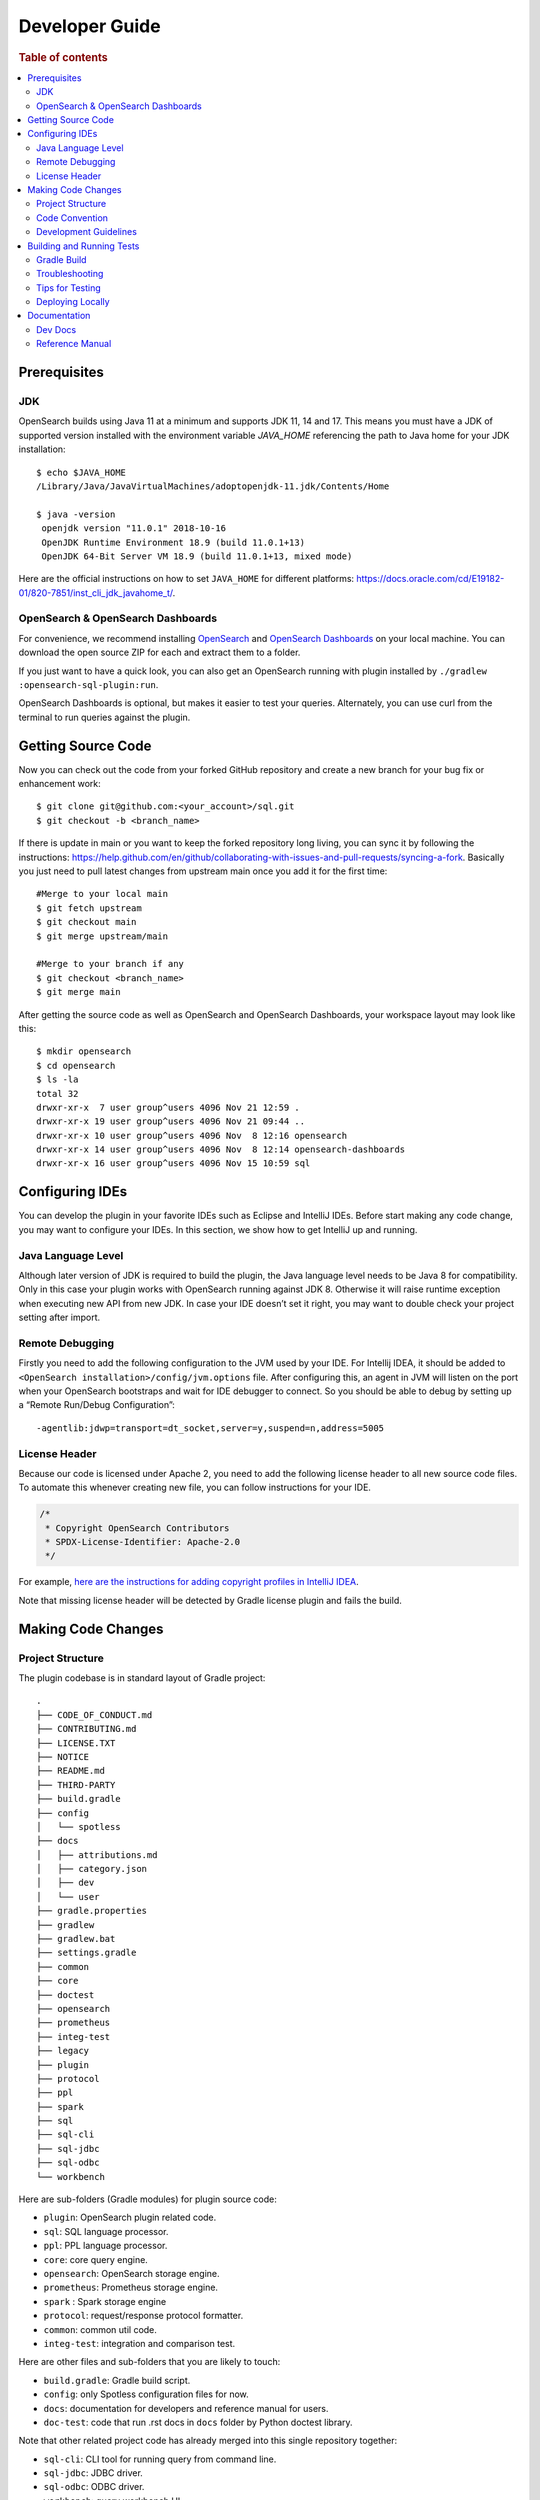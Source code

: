 .. highlight:: sh

===============
Developer Guide
===============

.. rubric:: Table of contents

.. contents::
   :local:
   :depth: 2


Prerequisites
=============

JDK
---

OpenSearch builds using Java 11 at a minimum and supports JDK 11, 14 and 17. This means you must have a JDK of supported version installed with the environment variable `JAVA_HOME` referencing the path to Java home for your JDK installation::

   $ echo $JAVA_HOME
   /Library/Java/JavaVirtualMachines/adoptopenjdk-11.jdk/Contents/Home

   $ java -version
    openjdk version "11.0.1" 2018-10-16
    OpenJDK Runtime Environment 18.9 (build 11.0.1+13)
    OpenJDK 64-Bit Server VM 18.9 (build 11.0.1+13, mixed mode)

Here are the official instructions on how to set ``JAVA_HOME`` for different platforms: https://docs.oracle.com/cd/E19182-01/820-7851/inst_cli_jdk_javahome_t/. 

OpenSearch & OpenSearch Dashboards
----------------------------------

For convenience, we recommend installing `OpenSearch <https://www.opensearch.org/downloads.html>`_ and `OpenSearch Dashboards <https://www.opensearch.org/downloads.html>`_ on your local machine. You can download the open source ZIP for each and extract them to a folder.

If you just want to have a quick look, you can also get an OpenSearch running with plugin installed by ``./gradlew :opensearch-sql-plugin:run``.

OpenSearch Dashboards is optional, but makes it easier to test your queries. Alternately, you can use curl from the terminal to run queries against the plugin.

Getting Source Code
===================

Now you can check out the code from your forked GitHub repository and create a new branch for your bug fix or enhancement work::

   $ git clone git@github.com:<your_account>/sql.git
   $ git checkout -b <branch_name>

If there is update in main or you want to keep the forked repository long living, you can sync it by following the instructions: https://help.github.com/en/github/collaborating-with-issues-and-pull-requests/syncing-a-fork. Basically you just need to pull latest changes from upstream main once you add it for the first time::

   #Merge to your local main
   $ git fetch upstream
   $ git checkout main
   $ git merge upstream/main

   #Merge to your branch if any
   $ git checkout <branch_name>
   $ git merge main

After getting the source code as well as OpenSearch and OpenSearch Dashboards, your workspace layout may look like this::

   $ mkdir opensearch
   $ cd opensearch
   $ ls -la                                                                     
   total 32
   drwxr-xr-x  7 user group^users 4096 Nov 21 12:59 .
   drwxr-xr-x 19 user group^users 4096 Nov 21 09:44 ..
   drwxr-xr-x 10 user group^users 4096 Nov  8 12:16 opensearch
   drwxr-xr-x 14 user group^users 4096 Nov  8 12:14 opensearch-dashboards
   drwxr-xr-x 16 user group^users 4096 Nov 15 10:59 sql


Configuring IDEs
================

You can develop the plugin in your favorite IDEs such as Eclipse and IntelliJ IDEs. Before start making any code change, you may want to configure your IDEs. In this section, we show how to get IntelliJ up and running.

Java Language Level
-------------------

Although later version of JDK is required to build the plugin, the Java language level needs to be Java 8 for compatibility. Only in this case your plugin works with OpenSearch running against JDK 8. Otherwise it will raise runtime exception when executing new API from new JDK. In case your IDE doesn’t set it right, you may want to double check your project setting after import.

Remote Debugging
----------------

Firstly you need to add the following configuration to the JVM used by your IDE. For Intellij IDEA, it should be added to ``<OpenSearch installation>/config/jvm.options`` file. After configuring this, an agent in JVM will listen on the port when your OpenSearch bootstraps and wait for IDE debugger to connect. So you should be able to debug by setting up a “Remote Run/Debug Configuration”::

   -agentlib:jdwp=transport=dt_socket,server=y,suspend=n,address=5005

License Header
--------------

Because our code is licensed under Apache 2, you need to add the following license header to all new source code files. To automate this whenever creating new file, you can follow instructions for your IDE.

.. code:: java

  /*
   * Copyright OpenSearch Contributors
   * SPDX-License-Identifier: Apache-2.0
   */

For example, `here are the instructions for adding copyright profiles in IntelliJ IDEA <https://www.jetbrains.com/help/idea/copyright.html>`__.

Note that missing license header will be detected by Gradle license plugin and fails the build.


Making Code Changes
===================

Project Structure
-----------------

The plugin codebase is in standard layout of Gradle project::

   .
   ├── CODE_OF_CONDUCT.md
   ├── CONTRIBUTING.md
   ├── LICENSE.TXT
   ├── NOTICE
   ├── README.md
   ├── THIRD-PARTY
   ├── build.gradle
   ├── config
   │   └── spotless
   ├── docs
   │   ├── attributions.md
   │   ├── category.json
   │   ├── dev
   │   └── user
   ├── gradle.properties
   ├── gradlew
   ├── gradlew.bat
   ├── settings.gradle
   ├── common
   ├── core
   ├── doctest
   ├── opensearch
   ├── prometheus
   ├── integ-test
   ├── legacy
   ├── plugin
   ├── protocol
   ├── ppl
   ├── spark
   ├── sql
   ├── sql-cli
   ├── sql-jdbc
   ├── sql-odbc
   └── workbench

Here are sub-folders (Gradle modules) for plugin source code:

- ``plugin``: OpenSearch plugin related code.
- ``sql``: SQL language processor.
- ``ppl``: PPL language processor.
- ``core``: core query engine.
- ``opensearch``: OpenSearch storage engine.
- ``prometheus``: Prometheus storage engine.
- ``spark`` : Spark storage engine
- ``protocol``: request/response protocol formatter.
- ``common``: common util code.
- ``integ-test``: integration and comparison test.

Here are other files and sub-folders that you are likely to touch:

- ``build.gradle``: Gradle build script.
- ``config``: only Spotless configuration files for now.
- ``docs``: documentation for developers and reference manual for users.
- ``doc-test``: code that run .rst docs in ``docs`` folder by Python doctest library.

Note that other related project code has already merged into this single repository together:

- ``sql-cli``: CLI tool for running query from command line.
- ``sql-jdbc``: JDBC driver.
- ``sql-odbc``: ODBC driver.
- ``workbench``: query workbench UI.


Code Convention
---------------

Java files in the OpenSearch codebase are formatted with the Eclipse JDT formatter, using the `Spotless Gradle <https://github.com/diffplug/spotless/tree/master/plugin-gradle>`_ plugin. This plugin is configured in the project  `./gradle.properties`.

The formatting check can be run explicitly with::

./gradlew spotlessJavaCheck

The code can be formatted with::

./gradlew spotlessApply

These tasks can also be run for specific modules, e.g.::

./gradlew server:spotlessJavaCheck

For more information on the spotless for the OpenSearch project please see `https://github.com/opensearch-project/OpenSearch/blob/main/DEVELOPER_GUIDE.md#java-language-formatting-guidelines <https://github.com/opensearch-project/OpenSearch/blob/main/DEVELOPER_GUIDE.md#java-language-formatting-guidelines>`_.

Java files are formatted using `Spotless <https://github.com/diffplug/spotless>`_ conforming to `Google Java Format <https://github.com/google/google-java-format>`_.
   * - New line at end of file
   * - No unused import statements
   * - Fix import order to be alphabetical with static imports first (one block for static and one for non-static imports)
   * - Max line length is 100 characters (does not apply to import statements)
   * - Line spacing is 2 spaces
   * - Javadocs should be properly formatted in accordance to `Javadoc guidelines <https://www.oracle.com/ca-en/technical-resources/articles/java/javadoc-tool.html>`_
   * - Javadoc format can be maintained by wrapping javadoc with `<pre></pre>` HTML tags
   * - Strings can be formatted on multiple lines with a `+` with the correct indentation for the string.

Development Guidelines
----------------------

For detailed development documentation, please refer to the `development documentation <docs/dev/index.md>`_. For specific guidance on implementing PPL components, see the following resources:

- `PPL Commands <docs/dev/ppl-commands.md>`_: Guidelines for adding new commands to PPL
- `PPL Functions <docs/dev/ppl-functions.md>`_: Instructions for implementing and integrating custom functions

Building and Running Tests
==========================

Gradle Build
------------

Most of the time you just need to run ``./gradlew build`` which will make sure you pass all checks and testing. While you're developing, you may want to run specific Gradle task only. In this case, you can run ./gradlew with task name which only triggers the task along with those it depends on. Here is a list for common tasks:

For faster local iterations, skip integration tests. ``./gradlew build -x integTest``.

.. list-table::
   :widths: 30 50
   :header-rows: 1

   * - Gradle Task
     - Description
   * - ./gradlew assemble
     - Generate jar and zip files in build/distributions folder.
   * - ./gradlew generateGrammarSource
     - (Re-)Generate ANTLR parser from grammar file.
   * - ./gradlew compileJava
     - Compile all Java source files.
   * - ./gradlew test
     - Run all unit tests.
   * - ./gradlew :integ-test:integTest
     - Run all integration test (this takes time).
   * - ./gradlew :integ-test:yamlRestTest
     - Run rest integration test.
   * - ./gradlew :doctest:doctest
     - Run doctests in docs folder. You can use ``-Pdocs=file1,file2`` to run specific file(s). See more info in `Documentation <#documentation>`_ section.
   * - ./gradlew build
     - Build plugin by run all tasks above (this takes time).
   * - ./gradlew pitest
     - Run PiTest mutation testing (see more info in `#1204 <https://github.com/opensearch-project/sql/pull/1204>`_)
   * - ./gradlew spotlessCheck
     - Runs Spotless to check for code style.
   * - ./gradlew spotlessApply
     - Automatically apply spotless code style changes.

For integration test, you can use ``-Dtests.class`` “UT full path” to run a task individually. For example ``./gradlew :integ-test:integTest -Dtests.class="*QueryIT"``.

If Prometheus isn't available in your environment, you can skip downloading and starting it by adding ``-DignorePrometheus`` (or setting it to any value other than ``false``) to the command. For example ``./gradlew :integ-test:integTest -DignorePrometheus`` bypasses Prometheus setup and excludes Prometheus-specific integration tests, and ``./gradlew :doctest:doctest -DignorePrometheus`` skips the Prometheus-dependent doctest cases.

To run the task above for specific module, you can do ``./gradlew :<module_name>:task``. For example, only build core module by ``./gradlew :core:build``.

Troubleshooting
---------------

Sometimes your Gradle build fails or timeout due to OpenSearch integration test process hung there. You can check this by the following commands::

   #Check if multiple Gradle daemons started by different JDK.
   #Kill unnecessary ones and restart if necessary.
   $ ps aux | grep -i gradle
   $ ./gradlew stop
   $ ./gradlew start

   #Check if OpenSearch integTest process hung there. Kill it if so.
   $ ps aux | grep -i opensearch

   #Clean and rebuild
   $ ./gradlew clean
   $ ./gradlew build

Tips for Testing
----------------

For test cases, you can use the cases in the following checklist in case you miss any important one and break some queries:

- *Functions*

  - SQL functions
  - Special OpenSearch functions
  
- *Basic Query*

  - SELECT-FROM-WHERE
  - GROUP BY & HAVING
  - ORDER BY
  
- *Alias*

  - Table alias
  - Field alias
  
- *Complex Query*

  - Subquery: IN/EXISTS
  - JOIN: INNER/LEFT OUTER.
  - Nested field query
  - Multi-query: UNION/MINUS
  
- *Other Statements*

  - DELETE
  - SHOW
  - DESCRIBE
  
- *Explain*

  - DSL for simple query
  - Execution plan for complex query like JOIN
  
- *Response format*

  - Default
  - JDBC: You could set up DbVisualizer or other GUI.
  - CSV
  - Raw

For unit test:

* Put your test class in the same package in src/test/java so you can access and test package-level method.
* Make sure you are testing against the right abstraction with dependencies mocked. For example a bad practice is to create many classes by OpenSearchActionFactory class and write test cases on very high level. This makes it more like an integration test.

For integration test:

* OpenSearch test framework is in use so an in-memory cluster will spin up for each test class.
* You can only access the plugin and verify the correctness of your functionality via REST client externally.
* Our homemade comparison test framework is used heavily to compare with other databases without need of assertion written manually. More details can be found in `Testing <./dev/Testing.md>`_.

Here is a sample for integration test for your reference:

.. code:: java

   public class XXXIT extends SQLIntegTestCase { // Extends our base test class
   
       @Override
       protected void init() throws Exception {
           loadIndex(Index.ACCOUNT); // Load predefined test index mapping and data
       }
   
       @Override
       public void testXXX() { // Test query against the index and make assertion
           JSONObject response = executeQuery("SELECT ...");
           Assert.assertEquals(6, getTotalHits(response));
       }
   }

Finally thanks to JaCoCo library, you can check out the test coverage in ``<module_name>/build/reports/jacoco`` for your changes easily.

Deploying Locally
-----------------

Sometime you want to deploy your changes to local OpenSearch cluster, basically there are couple of steps you need to follow:

1. Re-assemble to generate plugin jar file with your changes.
2. Replace the jar file with the new one in your workspace.
3. Restart OpenSearch cluster to take it effect.


To automate this common task, you can prepare an all-in-one command for reuse. Below is a sample command for macOS::

 ./gradlew assemble && {echo y | cp -f build/distributions/opensearch-sql-1*0.jar <OpenSearch_home>/plugins/opensearch-sql} && {kill $(ps aux | awk '/[O]pensearch/ {print $2}'); sleep 3; nohup <OpenSearch_home>/bin/opensearch > ~/Temp/opensearch.log 2>&1 &}

Note that for the first time you need to create ``opensearch-sql`` folder and unzip ``build/distribution/opensearch-sql-xxxx.zip`` to it.


Documentation
=============

Dev Docs
--------

For new feature or big enhancement, it is worth document your design idea for others to understand your code better. There is already a docs/dev folder for all this kind of development documents.

Reference Manual
----------------

Doc Generator
>>>>>>>>>>>>>

Currently the reference manual documents are generated from a set of special integration tests. The integration tests use custom DSL to build ReStructure Text markup with real query and result set captured and documented.

1. Add a new template to ``src/test/resources/doctest/templates``.
2. Add a new test class as below with ``@DocTestConfig`` annotation specifying template and test data used.
3. Run ``./gradlew build`` to generate the actual documents into ``docs/user`` folder.

Sample test class:

.. code:: java

   @DocTestConfig(template = "interfaces/protocol.rst", testData = {"accounts.json"})
   public class ProtocolIT extends DocTest {
   
       @Section(1)
       public void test() {
           section(
               title("A New Section"),
               description(
                   "Describe what is the use of new functionality."
               ),
               example(
                   description("Describe what is the use case of this example to show"),
                   post("SELECT ...")
               )
           );
       }
   }

Doctest
>>>>>>>

Python doctest library makes our document executable which keeps it up-to-date to source code. The doc generator aforementioned served as scaffolding and generated many docs in short time. Now the examples inside is changed to doctest gradually. For more details please read `testing-doctest <./docs/dev/testing-doctest.md>`_.

.. code-block:: bash
   # Test all docs
   ./gradlew :doctest:doctest

   # Test single file using main doctest task
   ./gradlew :doctest:doctest -Pdocs=search
   
   # Test multiple files at once
   ./gradlew :doctest:doctest -Pdocs=search,fields,basics
   
   # With verbose output
   ./gradlew :doctest:doctest -Pdocs=stats -Pverbose=true

Backports
>>>>>>>>>

The Github workflow in `backport.yml <.github/workflows/backport.yml>`_ creates backport PRs automatically when the original PR
with an appropriate label `backport <backport-branch-name>` is merged to main with the backport workflow run successfully on the
PR. For example, if a PR on main needs to be backported to `1.x` branch, add a label `backport 1.x` to the PR and make sure the
backport workflow runs on the PR along with other checks. Once this PR is merged to main, the workflow will create a backport PR
to the `1.x` branch.
